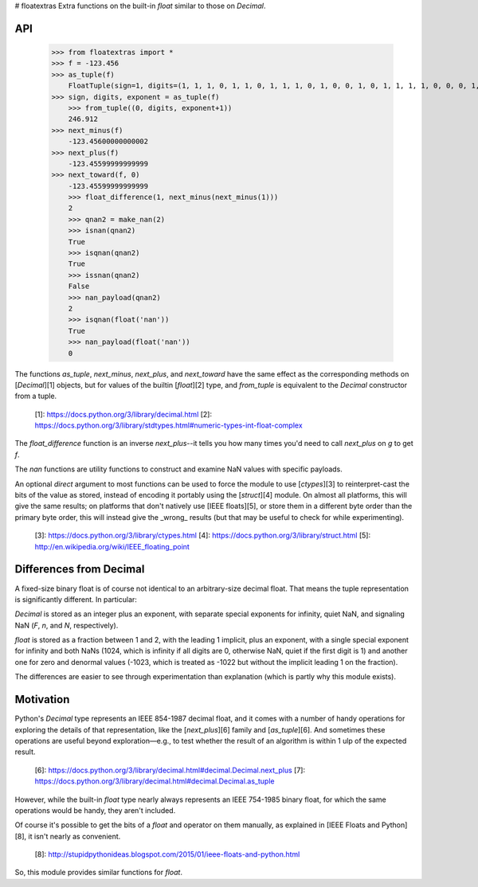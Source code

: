 # floatextras
Extra functions on the built-in `float` similar to those on `Decimal`.

API
---

    >>> from floatextras import *
    >>> f = -123.456
    >>> as_tuple(f)
	FloatTuple(sign=1, digits=(1, 1, 1, 0, 1, 1, 0, 1, 1, 1, 0, 1, 0, 0, 1, 0, 1, 1, 1, 1, 0, 0, 0, 1, 1, 0, 1, 0, 1, 0, 0, 1, 1, 1, 1, 1, 1, 0, 1, 1, 1, 1, 1, 0, 0, 1, 1, 1, 0, 1, 1, 1), exponent=6)
    >>> sign, digits, exponent = as_tuple(f)
	>>> from_tuple((0, digits, exponent+1))
	246.912
    >>> next_minus(f)
	-123.45600000000002
    >>> next_plus(f)
	-123.45599999999999
    >>> next_toward(f, 0)
	-123.45599999999999
	>>> float_difference(1, next_minus(next_minus(1)))
	2
	>>> qnan2 = make_nan(2)
	>>> isnan(qnan2)
	True
	>>> isqnan(qnan2)
	True
	>>> issnan(qnan2)
	False
	>>> nan_payload(qnan2)
	2
	>>> isqnan(float('nan'))
	True
	>>> nan_payload(float('nan'))
	0

The functions `as_tuple`, `next_minus`, `next_plus`, and `next_toward`
have the same effect as the corresponding methods on
[`Decimal`][1] objects, but for values of the builtin [`float`][2]
type, and `from_tuple` is equivalent to the `Decimal` constructor from 
a tuple.

  [1]: https://docs.python.org/3/library/decimal.html
  [2]: https://docs.python.org/3/library/stdtypes.html#numeric-types-int-float-complex

The `float_difference` function is an inverse `next_plus`--it tells
you how many times you'd need to call `next_plus` on `g` to get `f`.

The `nan` functions are utility functions to construct and examine NaN
values with specific payloads.

An optional `direct` argument to most functions can be used to force
the module to use [`ctypes`][3] to reinterpret-cast the bits of the
value as stored, instead of encoding it portably using the
[`struct`][4] module. On almost all platforms, this will give the 
same results; on platforms that don't natively use [IEEE floats][5], 
or store them in a different byte order than the primary byte order, 
this will instead give the _wrong_ results (but that may be useful 
to check for while experimenting).

  [3]: https://docs.python.org/3/library/ctypes.html
  [4]: https://docs.python.org/3/library/struct.html
  [5]: http://en.wikipedia.org/wiki/IEEE_floating_point

Differences from Decimal
------------------------

A fixed-size binary float is of course not identical to an
arbitrary-size decimal float. That means the tuple representation is
significantly different. In particular: 

`Decimal` is stored as an integer plus an exponent, with separate
special exponents for infinity, quiet NaN, and signaling NaN (`F`,
`n`, and `N`, respectively).

`float` is stored as a fraction between 1 and 2, with the leading 1
implicit, plus an exponent, with a single special exponent for
infinity and both NaNs (1024, which is infinity if all digits are 0,
otherwise NaN, quiet if the first digit is 1) and another one for zero
and denormal values (-1023, which is treated as -1022 but without the
implicit leading 1 on the fraction).

The differences are easier to see through experimentation than
explanation (which is partly why this module exists).

Motivation
----------

Python's `Decimal` type represents an IEEE 854-1987 decimal float, and 
it comes with a number of handy operations for exploring the details of 
that representation, like the [`next_plus`][6] family and 
[`as_tuple`][6]. And sometimes these operations are useful beyond 
exploration—e.g., to test whether the result of an algorithm is within 
1 ulp of the expected result.

  [6]: https://docs.python.org/3/library/decimal.html#decimal.Decimal.next_plus
  [7]: https://docs.python.org/3/library/decimal.html#decimal.Decimal.as_tuple

However, while the built-in `float` type nearly always represents
an IEEE 754-1985 binary float, for which the same operations would be
handy, they aren't included.

Of course it's possible to get the bits of a `float` and operator on
them manually, as explained in [IEEE Floats and Python][8], it isn't
nearly as convenient.

  [8]: http://stupidpythonideas.blogspot.com/2015/01/ieee-floats-and-python.html

So, this module provides similar functions for `float`.


